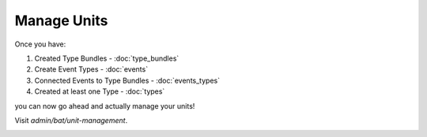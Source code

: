 .. _bat_manage_units:

Manage Units
*************

Once you have:

#. Created Type Bundles - :doc:`type_bundles`
#. Create Event Types - :doc:`events`
#. Connected Events to Type Bundles - :doc:`events_types`
#. Created at least one Type - :doc:`types`

you can now go ahead and actually manage your units!

Visit `admin/bat/unit-management`.

.. image:: images/unitmanagement.png